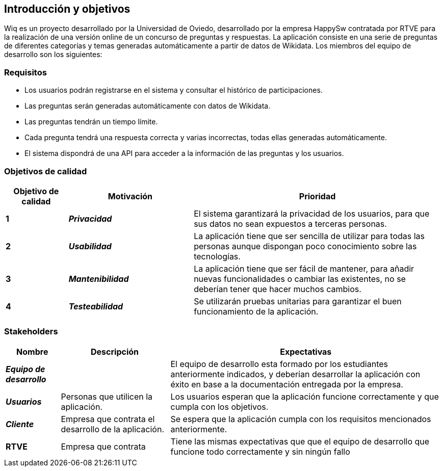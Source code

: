 [[section-introduction-and-goals]]
== Introducción y objetivos
Wiq es un proyecto desarrollado por la Universidad de Oviedo, desarrollado por la empresa HappySw contratada por RTVE para la realización de una versión online de un concurso de preguntas y respuestas.
La aplicación consiste en una serie de preguntas de diferentes categorías y temas generadas automáticamente a partir de datos de Wikidata.
Los miembros del equipo de desarrollo son los siguientes:


=== Requisitos
* Los usuarios podrán registrarse en el sistema y consultar el histórico de participaciones.
* Las preguntas serán generadas automáticamente con datos de Wikidata.
* Las preguntas tendrán un tiempo límite.
* Cada pregunta tendrá una respuesta correcta y varias incorrectas, todas ellas generadas automáticamente.
* El sistema dispondrá de una API para acceder a la información de las preguntas y los usuarios.

=== Objetivos de calidad
[options="header",cols="1,2,4"] 

|=== 
| Objetivo de calidad | Motivación | Prioridad

| *1*
| *_Privacidad_*
| El sistema garantizará la privacidad de los usuarios, para que sus datos no sean expuestos a terceras personas.

| *2*
| *_Usabilidad_*
| La aplicación tiene que ser sencilla de utilizar para todas las personas aunque dispongan poco conocimiento sobre las tecnologías.

| *3*
| *_Mantenibilidad_*
| La aplicación tiene que ser fácil de mantener, para añadir nuevas funcionalidades o cambiar las existentes, no se deberían tener que hacer muchos cambios.

| *4*
| *_Testeabilidad_*
| Se utilizarán pruebas unitarias para garantizar el buen funcionamiento de la aplicación. 
|=== 

=== Stakeholders
[options="header",cols="1,2,5"] 
|=== 
|Nombre|Descripción|Expectativas

| *_Equipo de desarrollo_*
| 
| El equipo de desarrollo esta formado por los estudiantes anteriormente indicados, y deberían desarrollar la aplicación con éxito en base a la documentación entregada por la empresa.

| *_Usuarios_*
| Personas que utilicen la aplicación.
| Los usuarios esperan que la aplicación funcione correctamente y que cumpla con los objetivos.

| *_Cliente_*
| Empresa que contrata el desarrollo de la aplicación.
| Se espera que la aplicación cumpla con los requisitos mencionados anteriormente.

| *RTVE*
| Empresa que contrata
| Tiene las mismas expectativas que que el equipo de desarrollo que funcione todo correctamente y sin ningún fallo
|=== 
